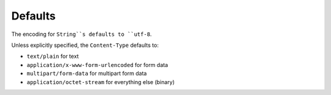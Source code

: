 Defaults
========

The encoding for ``String``s defaults to ``utf-8``.

Unless explicitly specified, the ``Content-Type`` defaults to:

* ``text/plain`` for text
* ``application/x-www-form-urlencoded`` for form data
* ``multipart/form-data`` for multipart form data
* ``application/octet-stream`` for everything else (binary)
